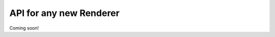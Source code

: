 .. highlight:: rst

API for any new Renderer
=========================================

Coming soon!
